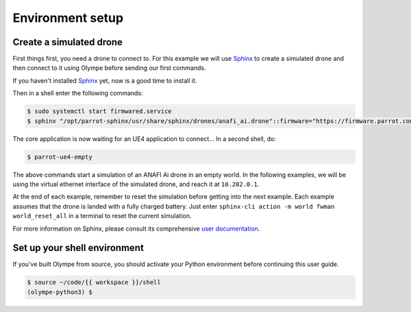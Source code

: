 Environment setup
------------------------

Create a simulated drone
^^^^^^^^^^^^^^^^^^^^^^^^

First things first, you need a drone to connect to. For this example we will use Sphinx_ to create
a simulated drone and then connect to it using Olympe before sending our first commands.

If you haven't installed Sphinx_ yet, now is a good time to install it.

.. _sphinx: {{ sphinx_doc_url }}

Then in a shell enter the following commands:

.. code-block:: console

    $ sudo systemctl start firmwared.service
    $ sphinx "/opt/parrot-sphinx/usr/share/sphinx/drones/anafi_ai.drone"::firmware="https://firmware.parrot.com/Versions/anafi2/pc/%23latest/images/anafi2-pc.ext2.zip"

The core application is now waiting for an UE4 application to connect… In a second shell, do:

.. code-block:: console

   $ parrot-ue4-empty

The above commands start a simulation of an ANAFI Ai drone in an empty world. In the following
examples, we will be using the virtual ethernet interface of the simulated drone, and reach it at
``10.202.0.1``.

At the end of each example, remember to reset the simulation before getting into the next example.
Each example assumes that the drone is landed with a fully charged battery. Just enter
``sphinx-cli action -m world fwman world_reset_all`` in a terminal to reset the current simulation.

For more information on Sphinx, please consult its comprehensive `user documentation <{{sphinx_doc_url}}>`_.

Set up your shell environment
^^^^^^^^^^^^^^^^^^^^^^^^^^^^^

If you've built Olympe from source, you should activate your Python environment 
before continuing this user guide.

.. code-block:: console

    $ source ~/code/{{ workspace }}/shell
    (olympe-python3) $

